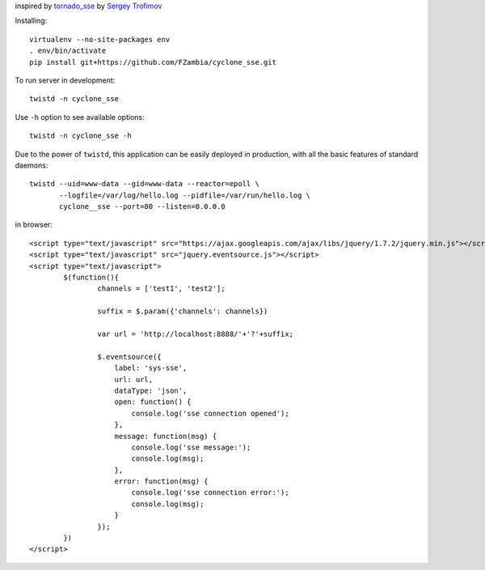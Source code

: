 inspired by `tornado_sse <https://github.com/truetug/tornado-sse>`_ by `Sergey Trofimov <https://github.com/truetug>`_

Installing::

	virtualenv --no-site-packages env
	. env/bin/activate
	pip install git+https://github.com/FZambia/cyclone_sse.git


To run server in development::

	twistd -n cyclone_sse


Use ``-h`` option to see available options::

	twistd -n cyclone_sse -h


Due to the power of ``twistd``, this application can be easily deployed in
production, with all the basic features of standard daemons::

    twistd --uid=www-data --gid=www-data --reactor=epoll \
           --logfile=/var/log/hello.log --pidfile=/var/run/hello.log \
           cyclone__sse --port=80 --listen=0.0.0.0


in browser::

	<script type="text/javascript" src="https://ajax.googleapis.com/ajax/libs/jquery/1.7.2/jquery.min.js"></script>
	<script type="text/javascript" src="jquery.eventsource.js"></script>
	<script type="text/javascript">
		$(function(){
			channels = ['test1', 'test2'];
			
			suffix = $.param({'channels': channels})
			
			var url = 'http://localhost:8888/'+'?'+suffix;
			
			$.eventsource({
			    label: 'sys-sse',
			    url: url,
			    dataType: 'json',
			    open: function() {
			    	console.log('sse connection opened');
			    },
			    message: function(msg) {
			    	console.log('sse message:');	
			    	console.log(msg);	
			    },
			    error: function(msg) {
			    	console.log('sse connection error:');
			    	console.log(msg);
			    }
			});
		})
	</script>




